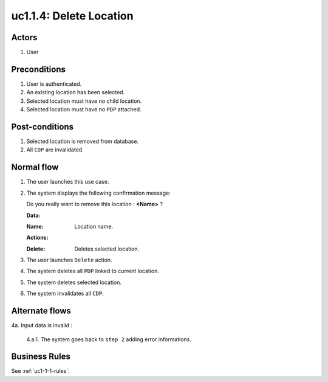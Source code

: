 
.. _uc1-1-4:

uc1.1.4: Delete Location
************************

Actors
------

#. User

Preconditions
-------------

1. User is authenticated.
2. An existing location has been selected.
3. Selected location must have no child location.
4. Selected location must have no ``PDP`` attached.

Post-conditions
---------------

1. Selected location is removed from database.
2. All ``CDP`` are invalidated.

Normal flow
-----------

1. The user launches this use case.
2. The system displays the following confirmation message:

   | Do you really want to remove this location : **<Name>** ?

   **Data:**     

   :Name: Location name.

   **Actions:**

   :Delete: Deletes selected location.

3. The user launches ``Delete`` action.
4. The system deletes all ``PDP`` linked to current location.
5. The system deletes selected location.
6. The system invalidates all ``CDP``.

Alternate flows
---------------

4a. Input data is invalid :

    4.a.1. The system goes back to ``step 2`` adding error informations.

Business Rules
--------------

See :ref:`uc1-1-1-rules`.

